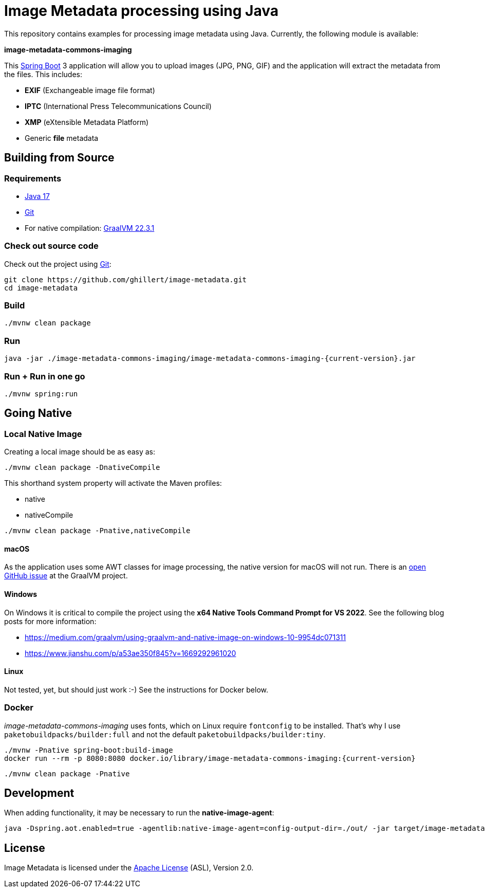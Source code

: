 :current-version: 1.0.0-SNAPSHOT

= Image Metadata processing using Java

This repository contains examples for processing image metadata using Java. Currently, the following module
is available:

*image-metadata-commons-imaging*

This https://spring.io/projects/spring-boot[Spring Boot] 3 application will allow you to upload images (JPG, PNG, GIF) and the application will extract the
metadata from the files. This includes:

- *EXIF* (Exchangeable image file format)
- *IPTC* (International Press Telecommunications Council)
- *XMP* (eXtensible Metadata Platform)
- Generic *file* metadata

== Building from Source

=== Requirements

- https://www.oracle.com/java/technologies/javase/jdk17-archive-downloads.html[Java 17]
- https://help.github.com/set-up-git-redirect[Git]
- For native compilation: https://www.graalvm.org/downloads/[GraalVM 22.3.1]

=== Check out source code

Check out the project using https://git-scm.com/[Git]:

[source,bash,indent=0]
----
git clone https://github.com/ghillert/image-metadata.git
cd image-metadata
----

=== Build

```bash
./mvnw clean package
```

=== Run

```bash
java -jar ./image-metadata-commons-imaging/image-metadata-commons-imaging-{current-version}.jar
```

=== Run + Run in one go

```bash
./mvnw spring:run
```

== Going Native

=== Local Native Image

Creating a local image should be as easy as:

```bash
./mvnw clean package -DnativeCompile
```

This shorthand system property will activate the Maven profiles:

- native
- nativeCompile

```bash
./mvnw clean package -Pnative,nativeCompile
```

==== macOS

As the application uses some AWT classes for image processing, the native
version for macOS will not run. There is an
https://github.com/oracle/graal/issues/4124[open GitHub issue] at the GraalVM
project.

==== Windows

On Windows it is critical to compile the project using the
*x64 Native Tools Command Prompt for VS 2022*. See the following blog posts
for more information:

- https://medium.com/graalvm/using-graalvm-and-native-image-on-windows-10-9954dc071311
- https://www.jianshu.com/p/a53ae350f845?v=1669292961020

==== Linux

Not tested, yet, but should just work :-) See the instructions for Docker below.

=== Docker

_image-metadata-commons-imaging_ uses fonts, which on Linux require `fontconfig`
to be installed. That's why I use `paketobuildpacks/builder:full` and not the
default `paketobuildpacks/builder:tiny`.

```bash
./mvnw -Pnative spring-boot:build-image
docker run --rm -p 8080:8080 docker.io/library/image-metadata-commons-imaging:{current-version}
```

```bash
./mvnw clean package -Pnative
```

== Development

When adding functionality, it may be necessary to run the *native-image-agent*:

```bash
java -Dspring.aot.enabled=true -agentlib:native-image-agent=config-output-dir=./out/ -jar target/image-metadata-commons-imaging-{current-version}.jar
```

== License

Image Metadata is licensed under the link:LICENSE[Apache License] (ASL), Version 2.0.